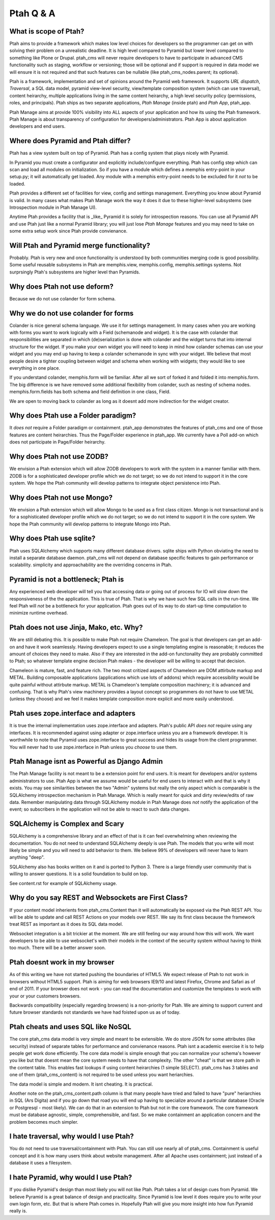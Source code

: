 Ptah Q & A
==========

What is scope of Ptah?
----------------------

Ptah aims to provide a framework which makes low level choices for developers so the programmer can get on with solving their problem on a unrealistic deadline.  It is high level compared to Pyramid but lower level compared to something like Plone or Drupal.  ptah_cms will never require developers to have to participate in advanced CMS functionality such as staging, workflow or versioning; those will be optional and if support is required in data model we will ensure it is not required and that such features can be nullable (like ptah_cms_nodes.parent; its optional).

Ptah is a framework, implementation and set of opinions around the Pyramid web framework.  It supports `URL dispatch`, `Traversal`, a SQL data model, pyramid view-level security, view/template composition system (which can use traversal), content heirarchy, multiple applications living in the same content heirarchy, a high level security policy (permissions, roles, and principals).  Ptah ships as two separate applications, `Ptah Manage` (inside ptah) and `Ptah App`, ptah_app.  

Ptah Manage aims at provide 100% visibility into ALL aspects of your application and how its using the Ptah framework.  Ptah Manage is about transparency of configuration for developers/administrators.  Ptah App is about application developers and end users.  

Where does Pyramid and Ptah differ?
-----------------------------------

Ptah has a view system built on top of Pyramid.
Ptah has a config system that plays nicely with Pyramid.

In Pyramid you must create a configurator and explicitly include/configure everything.  Ptah has config step which can scan and load all modules on initialization.  So if you have a module which defines a memphis entry-point in your setup.py; it will automatically get loaded.  Any module with a memphis entry-point needs to be excluded for it *not* to be loaded.

Ptah provides a different set of facilities for view, config and settings management.  Everything you know about Pyramid is valid.  In many cases what makes Ptah Manage work the way it does it due to these higher-level subsystems (see Introspection module in Ptah Manage UI).

Anytime Ptah provides a facility that is _like_ Pyramid it is solely for introspection reasons.  You can use all Pyramid API and use Ptah just like a normal Pyramid library; you will just lose `Ptah Manage` features and you may need to take on some extra setup work since Ptah provide convienance.

Will Ptah and Pyramid merge functionality?
------------------------------------------

Probably.  Ptah is very new and once functionality is understood by both communities merging code is good possibility.  Some useful reusable subsystems in Ptah are memphis.view, memphis.config, memphis.settings systems.  Not surprsingly Ptah's subsystems are higher level than Pyramids.

Why does Ptah not use deform?
-----------------------------

Because we do not use colander for form schema.

Why we do not use colander for forms
------------------------------------

Colander is nice general schema language.  We use it for settings management.  In many cases when you are working with forms you want to work logically with a Field (schemanode and widget).  It is the case with colander that responsibilities are separated in which (de)serialization is done with colander and the widget turns that into internal structure for the widget.  If you make your own widget you will need to keep in mind how colander schemas can use your widget and you may end up having to keep a colander schemanode in sync with your widget.  We believe that most people desire a tighter coupling between widget and schema when working with widgets; they would like to see everything in one place.  

If you understand colander, memphis.form will be familiar.  After all we sort of forked it and folded it into memphis.form.  The big difference is we have removed some additional flexibility from colander, such as nesting of schema nodes.  memphis.form.fields has both schema and field definition in one class, Field.

We are open to moving back to colander as long as it doesnt add more indirection for the widget creator.

Why does Ptah use a Folder paradigm?
------------------------------------

It *does not* require a Folder paradigm or containment.  ptah_app demonstrates the features of ptah_cms and one of those features are content heirarchies.  Thus the Page/Folder experience in ptah_app.  We currently have a Poll add-on which does not participate in Page/Folder heirarchy.

Why does Ptah not use ZODB?
---------------------------

We envision a Ptah extension which will allow ZODB developers to work with
the system in a manner familiar with them.  ZODB is for a sophisticated
developer profile which we do not target; so we do not intend to support it
in the core system.  We hope the Ptah community will develop patterns to
integrate object persistence into Ptah.

Why does Ptah not use Mongo?
----------------------------

We envision a Ptah extension which will allow Mongo to be used as a first
class citizen.  Mongo is not transactional and is for a sophisticated 
developer profile which we do not target; so we do not intend to support it
in the core system.  We hope the Ptah community will develop patterns to
integrate Mongo into Ptah.

Why does Ptah use sqlite?
-------------------------

Ptah uses SQLAlchemy which supports many different database drivers.  sqlite ships with Python obviating the need to install a separate database daemon.  ptah_cms will not depend on database specific features to gain performance or scalability.  simplicity and approachability are the overriding concerns in Ptah.

Pyramid is not a bottleneck; Ptah is
------------------------------------

Any experienced web developer will tell you that accessing data or going out of process for IO will slow down the responsiveness of the the application.  This is true of Ptah.  That is why we have such few SQL calls in the run-time.  We feel Ptah will *not* be a bottleneck for your application.  Ptah goes out of its way to do start-up time computation to minimize runtime overhead.

Ptah does not use Jinja, Mako, etc. Why?
----------------------------------------

We are still debating this.  It is possible to make Ptah not require Chameleon.  The goal is that developers can get an add-on and have it work seamlessly.  Having developers expect to use a single templating engine is reasonable; it reduces the amount of choices they need to make.  Also if they are interested in the add-on functonality they are probably committed to Ptah; so whatever template engine decision Ptah makes - the developer will be willing to accept that decision.

Chameleon is mature, fast, and feature rich.  The two most critized aspects of Chameleon are DOM attirbute markup and METAL.  Building composable applications (applications which use lots of addons) which require accessibility would be quite painful without attirbute markup.  METAL is Chameleon's template composition machinery; it is advanced and confusing.  That is why Ptah's view machinery provides a layout concept so programmers do not have to use METAL (unless they choose) and we feel it makes template composition more explicit and more easily understood.

Ptah uses zope.interface and adapters
-------------------------------------

It is true the internal implementation uses zope.interface and adapters. Ptah's public API *does not* require using any interfaces.  It is recommended against using adapter or zope.interface unless you are a framework developer.  It is worthwhile to note that Pyramid uses zope.interface to great success and hides its usage from the client programmer.  You will never had to use zope.interface in Ptah unless you *choose* to use them.

Ptah Manage isnt as Powerful as Django Admin
--------------------------------------------

The Ptah Manage facility is not meant to be a extension point for end users.  It is meant for developers and/or systems administrators to use.  Ptah App is what we assume would be useful for end users to interact with and that is why it exists.  You may see similarities between the two "Admin" systems but really the only aspect which is comparable is the SQLAlchemy introspection mechanism in Ptah Manage.  Which is really meant for quick and dirty review/edits of raw data.   Remember manipulating data through SQLAlchemy module in Ptah Manage does *not* notify the application of the event; so subscribers in the application will not be able to react to such data changes.

SQLAlchemy is Complex and Scary
-------------------------------

SQLAlchemy is a comprehensive library and an effect of that is it can feel overwhelming when reviewing the documentation.  You do not need to understand SQLAlchemy deeply is use Ptah.  The models that you write will most likely be simple and you will need to add behavior to them.  We believe 99% of developers will never have to learn anything "deep".

SQLAlchemy also has books written on it and is ported to Python 3.  There is a large friendly user community that is willing to answer questions.  It is a solid foundation to build on top.

See content.rst for example of SQLAlchemy usage.  

Why do you say REST and Websockets are First Class?
---------------------------------------------------

If your content model inherients from ptah_cms.Content than it will automatically be exposed via the Ptah REST API.  You will be able to update and call REST Actions on your models over REST.  We say its first class because the framework treat REST as important as it does its SQL data model.

Websocket integration is a bit trickier at the moment.  We are still feeling our way around how this will work.  We want developers to be able to use websocket's with their models in the context of the security system without having to think too much.  There will be a better answer soon.

Ptah doesnt work in my browser
------------------------------

As of this writing we have not started pushing the boundaries of HTML5.  We expect release of Ptah to not work in browsers without HTML5 support.  Ptah is aiming for web browsers IE9/10 and latest Firefox, Chrome and Safari as of end of 2011.  If your browser does not work - you can read the documentation and customize the templates to work with your or your customers browsers.

Backwards compatibility (especially regarding browsers) is a non-priority for Ptah.  We are aiming to support current and future browser standards not standards we have had foisted upon us as of today. 

Ptah cheats and uses SQL like NoSQL
-----------------------------------

The core ptah_cms data model is very simple and meant to be extensible.
We do store JSON for some attributes (like security) instead of separate tables for performance and convienance reasons.  Ptah isnt a academic
exercise it is to help people get work done efficiently.  The core data
model is simple enough that you can normalize your schema's however you
like but that doesnt mean the core system needs to have that complexity.
The other "cheat" is that we store path in the content table.  This enables
fast lookups if using content heirarchies (1 simple SELECT).  ptah_cms
has 3 tables and one of them (ptah_cms_content) is not required to be used
unless you want heriarchies.  

The data model is simple and modern.  It isnt cheating.  It is practical.

Another note on the ptah_cms_content.path column is that many people have
tried and failed to have "pure" heriarchies in SQL (Ars Digita) and if you
go down that road you will end up having to specialize around a particular
database (Oracle or Postgresql - most likely).  We can do that in an 
extension to Ptah but not in the core framework.  The core framework must be database agnostic, simple, comprehensible, and fast.  So we make containment an application concern and the problem becomes much simpler.

I hate traversal, why would I use Ptah?
---------------------------------------

You do not need to use traversal/containment with Ptah.  You can still use nearly all of ptah_cms.  Containment is useful concept and it is how many users think about website management.  After all Apache uses containment; just instead of a database it uses a filesystem.

I hate Pyramid, why would I use Ptah?
-------------------------------------

If you dislike Pyramid's design than most likely you will not like Ptah.
Ptah takes a lot of design cues from Pyramid.  We believe Pyramid is a great balance of design and practicality.  Since Pyramid is low level it does require you to write your own login form, etc.  But that is where Ptah comes in.  Hopefully Ptah will give you more insight into how fun Pyramid really is.

